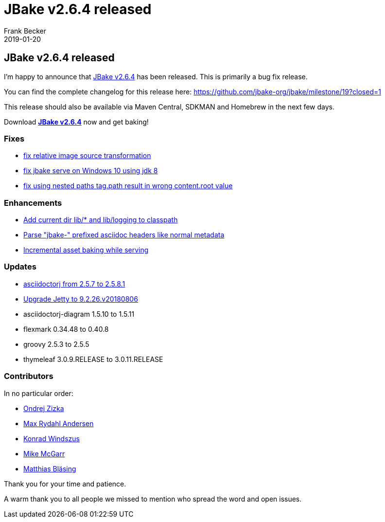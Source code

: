 = JBake v2.6.4 released
Frank Becker
2019-01-20
:jbake-type: post
:jbake-tags: community
:jbake-status: draft
:category: news
:idprefix:

== JBake v2.6.4 released

I'm happy to announce that link:/download.html[JBake v2.6.4] has been released. This is primarily a bug fix release.

You can find the complete changelog for this release here: https://github.com/jbake-org/jbake/milestone/19?closed=1

This release should also be available via Maven Central, SDKMAN and Homebrew in the next few days.

Download *link:/download.html[JBake v2.6.4]* now and get baking!

=== Fixes

* https://github.com/jbake-org/jbake/pull/554[fix relative image source transformation]
* https://github.com/jbake-org/jbake/issues/566[fix jbake serve on Windows 10 using jdk 8]
* https://github.com/jbake-org/jbake/pull/569[fix using nested paths tag.path result in wrong content.root value]

=== Enhancements

* https://github.com/jbake-org/jbake/pull/564[Add current dir lib/* and lib/logging to classpath]
* https://github.com/jbake-org/jbake/pull/580[Parse "jbake-" prefixed asciidoc headers like normal metadata]
* https://github.com/jbake-org/jbake/pull/583[Incremental asset baking while serving]

=== Updates

* https://github.com/jbake-org/jbake/pull/560[asciidoctorj from 2.5.7 to 2.5.8.1]
* https://github.com/jbake-org/jbake/pull/577[Upgrade Jetty to 9.2.26.v20180806]
* asciidoctorj-diagram 1.5.10 to 1.5.11
* flexmark 0.34.48 to 0.40.8
* groovy 2.5.3 to 2.5.5
* thymeleaf 3.0.9.RELEASE to 3.0.11.RELEASE

=== Contributors

In no particular order:

* https://github.com/OndraZizka[Ondrej Zizka]
* https://github.com/maxandersen[Max Rydahl Andersen]
* https://github.com/kwin[Konrad Windszus]
* https://github.com/jmcgarr[Mike McGarr]
* https://github.com/matthiasblaesing[Matthias Bläsing]

Thank you for your time and patience.

A warm thank you to all people we missed to mention who spread the word and open issues.
